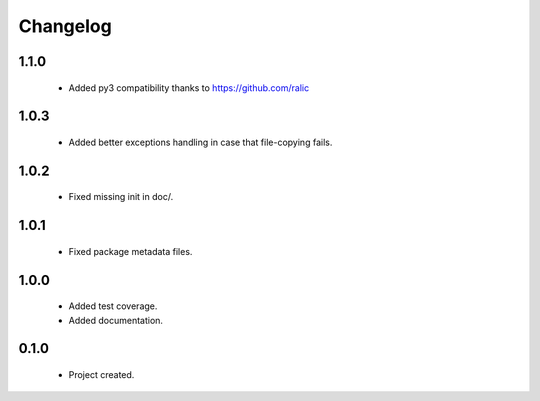 Changelog
=========

1.1.0
-----
    - Added py3 compatibility thanks to https://github.com/ralic

1.0.3
-----
    - Added better exceptions handling in case that file-copying fails.

1.0.2
-----
    - Fixed missing init in doc/.

1.0.1
-----
    - Fixed package metadata files.

1.0.0
-----
    - Added test coverage.
    - Added documentation.

0.1.0
-----
    - Project created.

